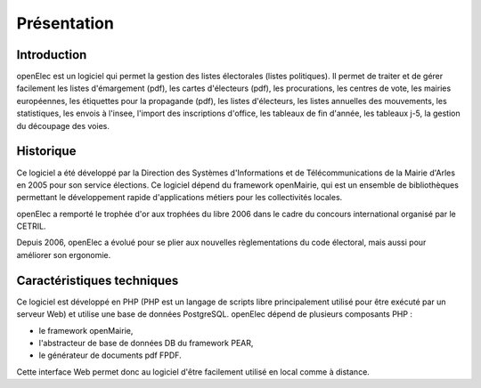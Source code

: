 ############
Présentation
############

************
Introduction
************

openElec est un logiciel qui permet la gestion des listes électorales (listes
politiques). Il permet de traiter et de gérer facilement les listes
d'émargement (pdf), les cartes d'électeurs (pdf), les procurations, les centres
de vote, les mairies européennes, les étiquettes pour la propagande (pdf), les
listes d'électeurs, les listes annuelles des mouvements, les statistiques, les
envois à l'insee, l'import des inscriptions d'office, les tableaux de fin
d'année, les tableaux j-5, la gestion du découpage des voies.


**********
Historique
**********

Ce logiciel a été développé par la Direction des Systèmes d'Informations et de
Télécommunications de la Mairie d'Arles en 2005 pour son service élections. Ce
logiciel dépend du framework openMairie, qui est un ensemble de bibliothèques
permettant le développement rapide d'applications métiers pour les
collectivités locales.

openElec a remporté le trophée d'or aux trophées du libre 2006 dans le cadre du
concours international organisé par le CETRIL.

Depuis 2006, openElec a évolué pour se plier aux nouvelles règlementations du
code électoral, mais aussi pour améliorer son ergonomie.


***************************
Caractéristiques techniques
***************************

Ce logiciel est développé en PHP (PHP est un langage de scripts libre
principalement utilisé pour être exécuté par un serveur Web) et utilise
une base de données PostgreSQL. openElec dépend de plusieurs composants PHP :

* le framework openMairie,

* l'abstracteur de base de données DB du framework PEAR,

* le générateur de documents pdf FPDF.

Cette interface Web permet donc au logiciel d'être facilement utilisé en local
comme à distance.

